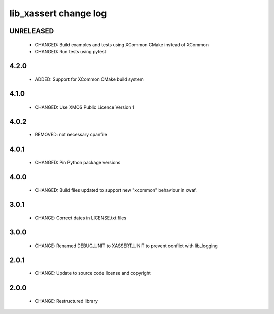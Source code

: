 lib_xassert change log
======================

UNRELEASED
----------

  * CHANGED: Build examples and tests using XCommon CMake instead of XCommon
  * CHANGED: Run tests using pytest

4.2.0
-----

  * ADDED: Support for XCommon CMake build system

4.1.0
-----

  * CHANGED: Use XMOS Public Licence Version 1

4.0.2
-----

  * REMOVED: not necessary cpanfile

4.0.1
-----

  * CHANGED: Pin Python package versions

4.0.0
-----

  * CHANGED: Build files updated to support new "xcommon" behaviour in xwaf.

3.0.1
-----

  * CHANGE: Correct dates in LICENSE.txt files

3.0.0
-----

  * CHANGE: Renamed DEBUG_UNIT to XASSERT_UNIT to prevent conflict with
    lib_logging

2.0.1
-----

  * CHANGE: Update to source code license and copyright

2.0.0
-----

  * CHANGE: Restructured library

